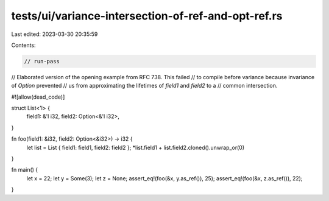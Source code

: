 tests/ui/variance-intersection-of-ref-and-opt-ref.rs
====================================================

Last edited: 2023-03-30 20:35:59

Contents:

.. code-block:: rs

    // run-pass
// Elaborated version of the opening example from RFC 738. This failed
// to compile before variance because invariance of `Option` prevented
// us from approximating the lifetimes of `field1` and `field2` to a
// common intersection.

#![allow(dead_code)]

struct List<'l> {
    field1: &'l i32,
    field2: Option<&'l i32>,
}

fn foo(field1: &i32, field2: Option<&i32>) -> i32 {
    let list = List { field1: field1, field2: field2 };
    *list.field1 + list.field2.cloned().unwrap_or(0)
}

fn main() {
    let x = 22;
    let y = Some(3);
    let z = None;
    assert_eq!(foo(&x, y.as_ref()), 25);
    assert_eq!(foo(&x, z.as_ref()), 22);
}


